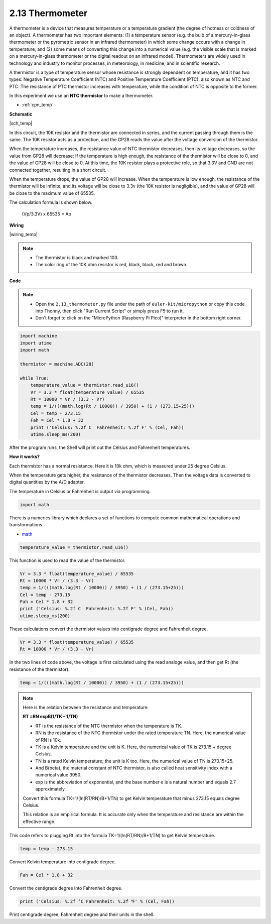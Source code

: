 .. _py_temp:


2.13 Thermometer
===========================

A thermometer is a device that measures temperature or a temperature gradient (the degree of hotness or coldness of an object). 
A thermometer has two important elements: (1) a temperature sensor (e.g. the bulb of a mercury-in-glass thermometer or the pyrometric sensor in an infrared thermometer) in which some change occurs with a change in temperature; 
and (2) some means of converting this change into a numerical value (e.g. the visible scale that is marked on a mercury-in-glass thermometer or the digital readout on an infrared model). 
Thermometers are widely used in technology and industry to monitor processes, in meteorology, in medicine, and in scientific research.



A thermistor is a type of temperature sensor whose resistance is strongly dependent on temperature, and it has two types: 
Negative Temperature Coefficient (NTC) and Positive Temperature Coefficient (PTC), 
also known as NTC and PTC. The resistance of PTC thermistor increases with temperature, while the condition of NTC is opposite to the former.

In this experiment we use an **NTC thermistor** to make a thermometer.


* :ref:`cpn_temp`

**Schematic**

|sch_temp|

In this circuit, the 10K resistor and the thermistor are connected in series, and the current passing through them is the same. The 10K resistor acts as a protection, and the GP28 reads the value after the voltage conversion of the thermistor.

When the temperature increases, the resistance value of NTC thermistor decreases, then its voltage decreases, so the value from GP28 will decrease; If the temperature is high enough, the resistance of the thermistor will be close to 0, and the value of GP28 will be close to 0. At this time, the 10K resistor plays a protective role, so that 3.3V and GND are not connected together, resulting in a short circuit.

When the temperature drops, the value of GP28 will increase. When the temperature is low enough, the resistance of the thermistor will be infinite, and its voltage will be close to 3.3v (the 10K resistor is negligible), and the value of GP28 will be close to the maximum value of 65535.


The calculation formula is shown below.

    (Vp/3.3V) x 65535 = Ap


**Wiring**


|wiring_temp|
 
.. #. Connect 3V3 and GND of Pico to the power bus of the breadboard.
.. #. Connect one lead of the thermistor to the GP28 pin, then connect the same lead to the positive power bus with a 10K ohm resistor.
.. #. Connect another lead of thermistor to the negative power bus.

.. note::
    * The thermistor is black and marked 103.
    * The color ring of the 10K ohm resistor is red, black, black, red and brown.

**Code**


.. note::

    * Open the ``2.13_thermometer.py`` file under the path of ``euler-kit/micropython`` or copy this code into Thonny, then click "Run Current Script" or simply press F5 to run it.

    * Don't forget to click on the "MicroPython (Raspberry Pi Pico)" interpreter in the bottom right corner.


.. code-block:: python

    import machine
    import utime
    import math

    thermistor = machine.ADC(28)  

    while True:
        temperature_value = thermistor.read_u16()
        Vr = 3.3 * float(temperature_value) / 65535
        Rt = 10000 * Vr / (3.3 - Vr)
        temp = 1/(((math.log(Rt / 10000)) / 3950) + (1 / (273.15+25)))
        Cel = temp - 273.15
        Fah = Cel * 1.8 + 32
        print ('Celsius: %.2f C  Fahrenheit: %.2f F' % (Cel, Fah))
        utime.sleep_ms(200)

After the program runs, the Shell will print out the Celsius and Fahrenheit temperatures.

**How it works?**

Each thermistor has a normal resistance. Here it is 10k ohm, which is measured under 25 degree Celsius. 

When the temperature gets higher, the resistance of the thermistor decreases. Then the voltage data is converted to digital quantities by the A/D adapter. 

The temperature in Celsius or Fahrenheit is output via programming. 

.. code-block:: python

    import math 

There is a numerics library which declares a set of functions to compute common mathematical operations and transformations. 

* `math <https://docs.micropython.org/en/latest/library/math.html>`_

.. code-block:: python

    temperature_value = thermistor.read_u16()

This function is used to read the value of the thermistor. 

.. code-block:: python

    Vr = 3.3 * float(temperature_value) / 65535
    Rt = 10000 * Vr / (3.3 - Vr)
    temp = 1/(((math.log(Rt / 10000)) / 3950) + (1 / (273.15+25)))
    Cel = temp - 273.15
    Fah = Cel * 1.8 + 32
    print ('Celsius: %.2f C  Fahrenheit: %.2f F' % (Cel, Fah))
    utime.sleep_ms(200)

These calculations convert the thermistor values into centigrade degree and Fahrenheit degree. 

.. code-block:: python

    Vr = 3.3 * float(temperature_value) / 65535
    Rt = 10000 * Vr / (3.3 - Vr)

In the two lines of code above, the voltage is first calculated using the read analoge value, and then get Rt (the resistance of the thermistor).

.. code-block:: python

    temp = 1/(((math.log(Rt / 10000)) / 3950) + (1 / (273.15+25))) 

.. note::
    Here is the relation between the resistance and temperature: 

    **RT =RN expB(1/TK – 1/TN)** 

    * RT is the resistance of the NTC thermistor when the temperature is TK. 
    * RN is the resistance of the NTC thermistor under the rated temperature TN. Here, the numerical value of RN is 10k. 
    * TK is a Kelvin temperature and the unit is K. Here, the numerical value of TK is 273.15 + degree Celsius. 
    * TN is a rated Kelvin temperature; the unit is K too. Here, the numerical value of TN is 273.15+25.
    * And B(beta), the material constant of NTC thermistor, is also called heat sensitivity index with a numerical value 3950. 
    * exp is the abbreviation of exponential, and the base number e is a natural number and equals 2.7 approximately. 

    Convert this formula TK=1/(ln(RT/RN)/B+1/TN) to get Kelvin temperature that minus 273.15 equals degree Celsius. 

    This relation is an empirical formula. It is accurate only when the temperature and resistance are within the effective range.

This code refers to plugging Rt into the formula TK=1/(ln(RT/RN)/B+1/TN) to get Kelvin temperature. 

.. code-block:: python

    temp = temp - 273.15 

Convert Kelvin temperature into centigrade degree. 

.. code-block:: python

    Fah = Cel * 1.8 + 32 

Convert the centigrade degree into Fahrenheit degree. 

.. code-block:: python

    print ('Celsius: %.2f °C Fahrenheit: %.2f ℉' % (Cel, Fah)) 

Print centigrade degree, Fahrenheit degree and their units in the shell.
